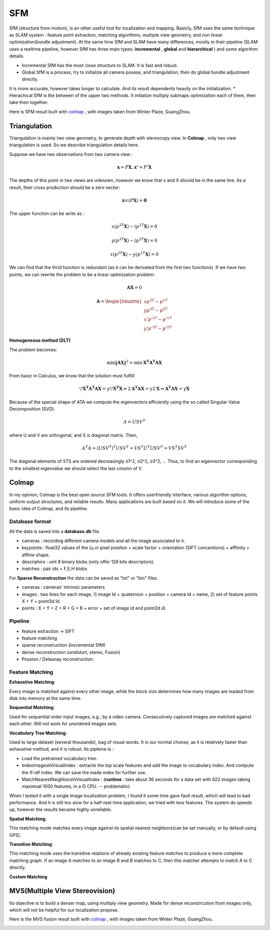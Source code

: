 SFM
====================

SfM (structure from motion), is an other useful tool for localization and mapping. 
Basicly, SfM uses the same technique as SLAM system : feature point extraction, matching algorithms, multiple view geometry, and non linear optimization(bundle adjustment). 
At the same time SfM and SLAM have many differences, mostly in their pipeline (SLAM uses a realtime pipeline, however SfM has three main types: **incremental** , **global**  and **hierarchical** ) and some algorithm details.

* Incremental SfM has the most close structure to SLAM. It is fast and robust. 
* Global SfM is a process, try to initialize all camera posese, and triangulation, then do global bundle adjustment directly.
It is more accurate, however takes longer to calculate. And its result dependents heavily on the initialization.
* Hierachical SfM is the between of the upper two methods. It initialize multiply submaps optimization each of them, then take then together.



Here is SFM result built with `colmap <https://colmap.github.io/>`_ , with images taken from Winter Plaze, GuangZhou.

.. image:: images/sfm/1.png
   :scale: 80 %
   :align: center



Triangulation
--------------------

Triangulation is mainly two view geometry, to generate depth with stereocopy view. In **Colmap** , only two view triangulation is used. So we describe triangulation details here.

Suppose we have two observations from two camera view :

.. math::
    \mathbf{x} = P \mathbf{X}, \mathbf{x'} = P' \mathbf{X}

The depths of this point in two views are unknown, however we know that x and X should be in the same line. As a result, their cross production should be a zero vector:

.. math::
    \mathbf{x} \times (P\mathbf{X}) = \mathbf{0}
    
The upper function can be write as :

.. math::
    x(p^{3T}\mathbf{X}) - (p^{1T}\mathbf{X}) = 0 

.. math::
    y(p^{3T}\mathbf{X}) - (p^{2T}\mathbf{X}) = 0 

.. math::
    x(p^{2T}\mathbf{X}) - y(p^{1T}\mathbf{X}) = 0

We can find that the thrid function is redundant (as it can be derivated from the first two functions).
If we have two points, we can rewrite the problem to be a linear optimization problem:

.. math::
    \mathbf{AX} = 0
    
.. math::
    \mathbf{A} = \begin{bmatrix}
    xp^{3T} - p^{1T} \\  yp^{3T} - p^{2T} \\ x'p'^{3T} - p'^{1T} \\  y'p'^{3T} - p'^{2T} 
    \end{bmatrix}

**Homogeneous method (DLT)**

The problem becomes:

.. math::
    \min \lVert \mathbf{AX} \Vert ^{2} =  \min \mathbf{X^{T}A^{T}AX}
   
From basic in Calculus, we know that the solution must fulfill:

.. math::
    \triangledown \mathbf{X^{T}A^{T}AX} = \gamma \triangledown \mathbf{X^{T}X}  \Leftrightarrow
    2\mathbf{A^{T}AX} = \gamma 2 \mathbf{X}
    \Leftrightarrow \mathbf{A^{T}AX} = \gamma \mathbf{X}

Because of the special shape of ATA we compute the eigenvectors efficiently using the so called Singular Value
Decomposition (SVD).

.. math::
    A = USV^{T}

where U and V are orthogonal, and S is diagonal matrix. Then,

.. math::
    A^{T}A = (USV^{T})^{T}USV^{T}= VS^{T}U^{T}USV^{T} =  VS^{T}SV^{T}

The diagonal elements of STS are ordered decreasingly σ1^2, σ2^2, σ3^2, ...
Thus, to find an eigenvector corresponding to the smallest eigenvalue we should select the last column of V.


Colmap
-------------------------

In my opinion, Colmap is the best open source SFM tools. It offers userfriendly interface, various algorithm options, uniform output structures, and reliable results. Many applications are built based on it. We will introduce some of the basic idea of Colmap, and its pipeline.

Database format
~~~~~~~~~~~~~~~~~~~~~
All the data is saved into a **database.db** file.

* cameras : recording different camera models and all the image associated to it.
* keypoints : float32 values of the (u,v) pixel poisiton + scale factor + orientation (SIFT concentions) + afflinity + affline shape.
* descriptors : uint 8 binary blobs (only offer 128 bits descriptors).
* matches : pair ids + F,E,H blobs

For **Sparse Reconstruction** the data can be saved as "txt" or "bin" files. 

* cameras : cameras' intrinsic parameters
* images : two lines for each image, 1) image Id + quaternion + position + camera Id + name, 2) set of feature points X + Y + point3d Id.
* points :  X + Y + Z + R + G + B + error + set of image id and point2d id.

Pipeline
~~~~~~~~~~~~~~~~~~
* feature extraction -> SIFT
* feature matching
* sparse reconstruction (incremental SfM)
* dense reconstruction (undistort, stereo, Fusion)
* Possion / Delaunay reconstruction.

Feature Matching
~~~~~~~~~~~~~~~~~~~~~~~~

**Exhaustive Matching**:

Every image is matched against every other image, while the block size determines how many images are loaded from disk into memory at the same time.

**Sequential Matching**:

Used for sequential order input images,  e.g., by a video camera. Consecutively captured images are matched against each other.
Will not work for unordered images sets.

**Vocabulary Tree Matching**:

Used to large dataset (several thousands), bag of visual words. It is our normal choose, as it is relatively faster than exhaustive method, and it is robust. Its pipleine is :

* Load the pretrained vocabulary tree.
* IndexImagesInVisualIndex : extracte the top scale features and add the image to vocabulary index. And compute the tf-idf index. We can save the made index for further use. 
* MatchNearestNeighborsInVisualIndex : (**runtime** : take about 36 seconds for a data set with 622 images taking maximual 1000 features, in a i5 CPU. -- problematic)

When I tested it with a single image localization problem, I found it some time gave fault result, which will lead to bad performance. 
And it is still too slow for a half-real-time application, we tried with less features. The system do speeds up, however the results became highly unreliable.

**Spatial Matching**:

This matching mode matches every image against its spatial nearest neighbors(can be set manually, or by default using GPS).

**Transitive Matching**: 

This matching mode uses the transitive relations of already existing feature matches to produce a more complete matching graph. If an image A matches to an image B and B matches to C, then this matcher attempts to match A to C directly.

**Custom Matching**


MVS(Multiple View Stereovision)
--------------------------------

Its objective is to build a denser map, using multiply view geometry. Made for dense reconstrcution from images only, which will not be helpful for our localization propose.

Here is the MVS fusion result built with `colmap <https://colmap.github.io/>`_ , with images taken from Winter Plaze, GuangZhou.

   
.. image:: images/sfm/7.png
   :scale: 80 %
   :align: center


